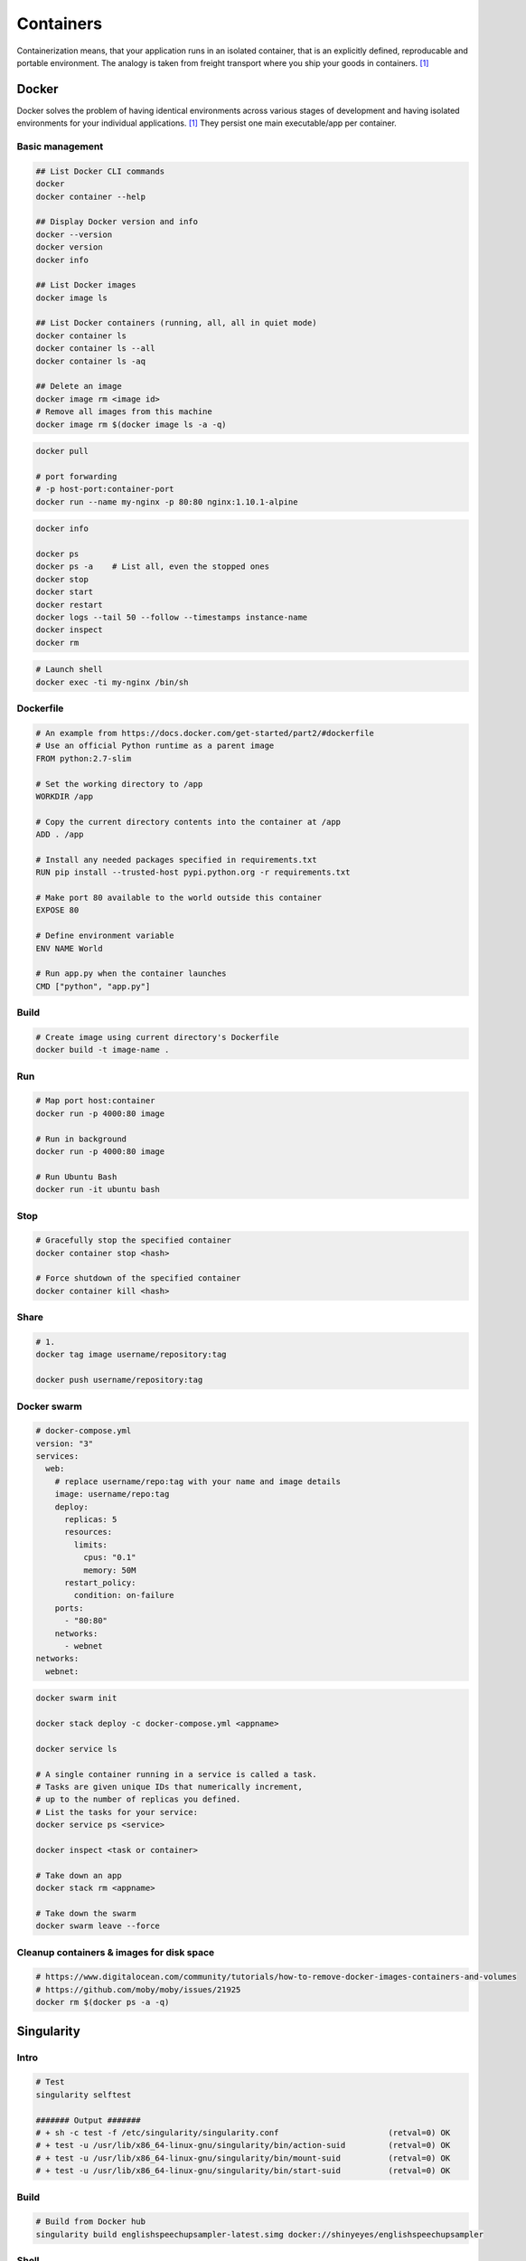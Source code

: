==========
Containers
==========
Containerization means, that your application runs in an isolated container, that is an explicitly defined, reproducable and portable environment. The analogy is taken from freight transport where you ship your goods in containers. [1]_

Docker
======
Docker solves the problem of having identical environments across various stages of development and having isolated environments for your individual applications. [1]_ They persist one main executable/app per container.

Basic management
################

.. code-block:: bash
  
  ## List Docker CLI commands
  docker
  docker container --help
  
  ## Display Docker version and info
  docker --version
  docker version
  docker info

  ## List Docker images
  docker image ls

  ## List Docker containers (running, all, all in quiet mode)
  docker container ls
  docker container ls --all
  docker container ls -aq

  ## Delete an image
  docker image rm <image id>  
  # Remove all images from this machine
  docker image rm $(docker image ls -a -q)   

.. code-block:: bash

  docker pull

  # port forwarding
  # -p host-port:container-port
  docker run --name my-nginx -p 80:80 nginx:1.10.1-alpine


.. code-block:: bash

  docker info

  docker ps
  docker ps -a    # List all, even the stopped ones
  docker stop
  docker start
  docker restart
  docker logs --tail 50 --follow --timestamps instance-name
  docker inspect
  docker rm


.. code-block:: bash
  
  # Launch shell
  docker exec -ti my-nginx /bin/sh


Dockerfile
##########

.. code-block:: bash

  # An example from https://docs.docker.com/get-started/part2/#dockerfile
  # Use an official Python runtime as a parent image
  FROM python:2.7-slim

  # Set the working directory to /app
  WORKDIR /app

  # Copy the current directory contents into the container at /app
  ADD . /app

  # Install any needed packages specified in requirements.txt
  RUN pip install --trusted-host pypi.python.org -r requirements.txt

  # Make port 80 available to the world outside this container
  EXPOSE 80

  # Define environment variable
  ENV NAME World

  # Run app.py when the container launches
  CMD ["python", "app.py"]


Build
#####

.. code-block:: bash

  # Create image using current directory's Dockerfile
  docker build -t image-name .  



Run
###

.. code-block:: bash

  # Map port host:container
  docker run -p 4000:80 image

  # Run in background
  docker run -p 4000:80 image

  # Run Ubuntu Bash
  docker run -it ubuntu bash  


Stop
####

.. code-block:: bash

  # Gracefully stop the specified container
  docker container stop <hash>           

  # Force shutdown of the specified container
  docker container kill <hash>         


Share
#####

.. code-block:: bash

  # 1.
  docker tag image username/repository:tag

  docker push username/repository:tag 


Docker swarm
############

.. code-block:: bash
  
  # docker-compose.yml
  version: "3"
  services:
    web:
      # replace username/repo:tag with your name and image details
      image: username/repo:tag
      deploy:
        replicas: 5
        resources:
          limits:
            cpus: "0.1"
            memory: 50M
        restart_policy:
          condition: on-failure
      ports:
        - "80:80"
      networks:
        - webnet
  networks:
    webnet:



.. code-block:: bash

  docker swarm init

  docker stack deploy -c docker-compose.yml <appname>

  docker service ls

  # A single container running in a service is called a task. 
  # Tasks are given unique IDs that numerically increment, 
  # up to the number of replicas you defined.
  # List the tasks for your service:
  docker service ps <service>

  docker inspect <task or container> 

  # Take down an app
  docker stack rm <appname>

  # Take down the swarm
  docker swarm leave --force


Cleanup containers & images for disk space
##########################################

.. code-block:: bash

  # https://www.digitalocean.com/community/tutorials/how-to-remove-docker-images-containers-and-volumes
  # https://github.com/moby/moby/issues/21925
  docker rm $(docker ps -a -q)


.. code-block:: bash


.. code-block:: bash


.. code-block:: bash


.. code-block:: bash


.. code-block:: bash


.. code-block:: bash




Singularity
===========

Intro
#####

.. code-block:: bash

  # Test
  singularity selftest

  ####### Output #######
  # + sh -c test -f /etc/singularity/singularity.conf                       (retval=0) OK
  # + test -u /usr/lib/x86_64-linux-gnu/singularity/bin/action-suid         (retval=0) OK
  # + test -u /usr/lib/x86_64-linux-gnu/singularity/bin/mount-suid          (retval=0) OK
  # + test -u /usr/lib/x86_64-linux-gnu/singularity/bin/start-suid          (retval=0) OK


Build
#####

.. code-block:: bash

  # Build from Docker hub
  singularity build englishspeechupsampler-latest.simg docker://shinyeyes/englishspeechupsampler


Shell
#####

.. code-block:: bash

  # Enter the shell of an image with specified shell and GPU
  singularity shell -s /bin/bash --nv englishspeechupsampler-latest.simg

  # Bind a dir
  singularity shell -s /bin/bash --nv -B /l:/l englishspeechupsampler-latest.simg

  singularity shell --nv -B /l:/l -s /usr/bash englishspeechupsampler-latest.simg


Exec
####

.. code-block:: bash

  # Run Python from the image
  singularity exec python englishspeechupsampler-latest.simg


Run
###
Execute the "Run" scripts from recipe.

.. code-block:: bash

  singularity run --nv -B /l:/l englishspeechupsampler-latest.img
  

.. rubric:: References

.. [1] https://takacsmark.com/getting-started-with-docker-in-your-project-step-by-step-tutorial/
